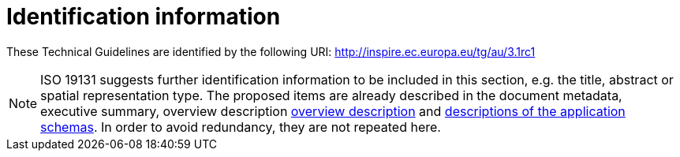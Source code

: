 = Identification information

These Technical Guidelines are identified by the following URI:
http://inspire.ec.europa.eu/tg/au/3.1rc1

[NOTE]
ISO 19131 suggests further identification information to be included in this section, e.g. the title, abstract or spatial representation type. The proposed items are already described in the document metadata, executive summary, overview description <<_overview, overview description>> and <<_data_content_and_structure, descriptions of the application schemas>>. In order to avoid redundancy, they are not repeated here.